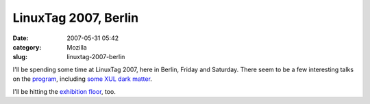 LinuxTag 2007, Berlin
#####################
:date: 2007-05-31 05:42
:category: Mozilla
:slug: linuxtag-2007-berlin

I'll be spending some time at LinuxTag 2007, here in Berlin, Friday and Saturday. There seem to be a few interesting talks on the `program <http://www.linuxtag.org/2007/en/conf.html>`__, including `some XUL dark matter <http://www.linuxtag.org/2007/en/conf/events/vp-samstag/details.html?talkid=109>`__.

I'll be hitting the `exhibition floor <http://www.linuxtag.org/2007/en/expo/expo-news.html>`__, too.
